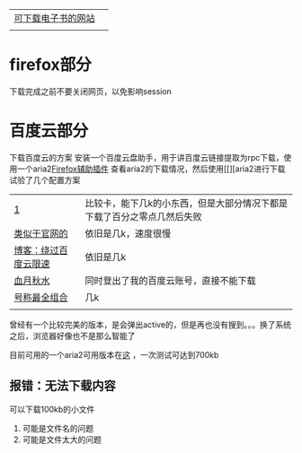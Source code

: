 | [[file:%E4%B8%AD%E5%A4%96%E4%B8%8B%E8%BD%BD%E7%94%B5%E5%AD%90%E4%B9%A6%E7%B1%8D%E7%9A%84%E7%BD%91%E7%AB%99.doc][可下载电子书的网站]] |   |
|                    |   |
* firefox部分
下载完成之前不要关闭网页，以免影响session
* 百度云部分

下载百度云的方案 安装一个百度云盘助手，用于讲百度云链接提取为rpc下载，使用一个aria2[[https://blog.csdn.net/n66040927/article/details/81017658][Firefox辅助插件]]  查看aria2的下载情况，然后使用[[][aria2进行下载
试验了几个配置方案
| [[https://blog.csdn.net/wudi1107/article/details/80728891][1]]                    | 比较卡，能下几k的小东西，但是大部分情况下都是下载了百分之零点几然后失败 |
| [[http://aria2c.com/usage.html][类似于官网的]]         | 依旧是几k，速度很慢                                                     |
| [[https://blog.csdn.net/marco_0631/article/details/54585611][博客：绕过百度云限速]] | 依旧是几k                                                               |
| [[http://ju.outofmemory.cn/entry/232243][血月秋水]]             | 同时登出了我的百度云账号，直接不能下载                                  |
| [[https://www.jianshu.com/p/b2649d073741][号称最全组合]]         | 几k                                                                     |
|                      |                                                                         |
曾经有一个比较完美的版本，是会弹出active的，但是再也没有搜到。。。换了系统之后，浏览器好像也不是那么智能了

目前可用的一个aria2可用版本在[[file:ubuntu/%E5%8F%AF%E7%94%A8%E7%9A%84aria2%E9%85%8D%E7%BD%AE.org][这]] ，一次测试可达到700kb
** 报错：无法下载内容
可以下载100kb的小文件
1. 可能是文件名的问题
2. 可能是文件太大的问题
